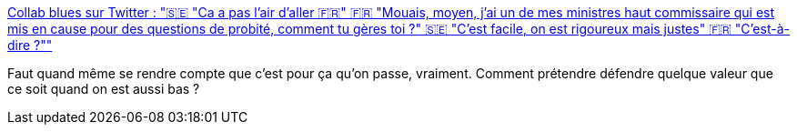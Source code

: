:jbake-type: post
:jbake-status: published
:jbake-title: Collab blues sur Twitter : "🇸🇪 "Ca a pas l'air d'aller 🇫🇷" 🇫🇷 "Mouais, moyen, j'ai un de mes ministres haut commissaire qui est mis en cause pour des questions de probité, comment tu gères toi ?" 🇸🇪 "C'est facile, on est rigoureux mais justes" 🇫🇷 "C'est-à-dire ?""
:jbake-tags: france,politique,représentation,international,_mois_déc.,_année_2019
:jbake-date: 2019-12-17
:jbake-depth: ../
:jbake-uri: shaarli/1576589296000.adoc
:jbake-source: https://nicolas-delsaux.hd.free.fr/Shaarli?searchterm=https%3A%2F%2Ftwitter.com%2FCollabblues%2Fstatus%2F1206861981426372609&searchtags=france+politique+repr%C3%A9sentation+international+_mois_d%C3%A9c.+_ann%C3%A9e_2019
:jbake-style: shaarli

https://twitter.com/Collabblues/status/1206861981426372609[Collab blues sur Twitter : "🇸🇪 "Ca a pas l'air d'aller 🇫🇷" 🇫🇷 "Mouais, moyen, j'ai un de mes ministres haut commissaire qui est mis en cause pour des questions de probité, comment tu gères toi ?" 🇸🇪 "C'est facile, on est rigoureux mais justes" 🇫🇷 "C'est-à-dire ?""]

Faut quand même se rendre compte que c'est pour ça qu'on passe, vraiment. Comment prétendre défendre quelque valeur que ce soit quand on est aussi bas ?
